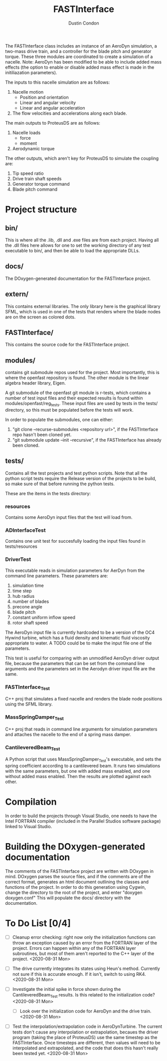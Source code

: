 # turn off section numbering
#+OPTIONS: num:2
# turn off table of contents
#+OPTIONS: toc:nil
#+TITLE: FASTInterface
#+AUTHOR: Dustin Condon

The FASTInterface class includes an instance of an AeroDyn simulation,
a two-mass drive train, and a controller for the blade pitch and
generator torque. These three modules are coordinated to create a
simulation of a nacelle. Note: AeroDyn has been modified to be able to
include added mass effects (the option to enable or disable added mass
effect is made in the initiliazation parameters).

The inputs to this nacelle simulation are as follows:

1. Nacelle motion
 - Position and orientation
 - Linear and angular velocity
 - Linear and angular acceleration
2. The flow velocities and accelerations along each blade.

The main outputs to ProteusDS are as follows:

1. Nacelle loads
   - force
   - moment
2. Aerodynamic torque

The other outputs, which aren't key for ProteusDS to simulate the coupling are:

1. Tip speed ratio
2. Drive train shaft speeds
3. Generator torque command
4. Blade pitch command

* Project structure

** bin/
This is where all the .lib, .dll and .exe files are from each
project. Having all the .dll files here allows for one to set the
working directory of any test executable to bin/, and then be able to
load the appropriate DLLs.

** docs/
The DOxygen-generated documentation for the FASTInterface project.

** extern/
This contains external libraries. The only library here is the
graphical library SFML, which is used in one of the tests that renders
where the blade nodes are on the screen as colored dots.

** FASTInterface/
This contains the source code for the FASTInterface project.

** modules/
contains git submodule repos used for the project. Most importantly,
this is where the openfast repository is found. The other module is
the linear algebra header library, Eigen.

A git submodule of the openfast git module is r-tests, which contains
a number of test input files and their expected results is found
within modules/openfast/reg_tests. These input files are used by tests
in the tests/ directory, so this must be populated before the tests
will work.

In order to populate the submodules, one can either:
1. "git clone --recurse-submodules <repository url>", if the FASTInterface repo hasn't been cloned yet.
2. "git submodule update --init --recursive", if the FASTInterface has already been cloned.

** tests/
Contains all the test projects and test python scripts. Note that all
the python script tests require the Release version of the projects to
be build, so make sure of that before running the python tests.

These are the items in the tests directory:

*** resources
Contains some AeroDyn input files that the test will load from.

*** ADInterfaceTest
Contains one unit test for succesfully loading the input files found
in tests/resources

*** DriverTest
This executable reads in simulation parameters for AerDyn from the
command line parameters. These parameters are:

1. simulation time
2. time step
3. hub radius
4. number of blades
5. precone angle
6. blade pitch
7. constant uniform inflow speed
8. rotor shaft speed

The AeroDyn input file is currently hardcoded to be a version of the
OC4 Hywind turbine, which has a fluid density and kinematic fluid
viscosity appropriate to water. A TODO could be to make the input file
one of the parameters.

This test is useful for comparing with an unmodified AeroDyn driver
output file, because the parameters that can be set from the command
line arguments and the parameters set in the Aerodyn driver input file
are the same.

*** FASTInterface_Test
C++ proj that simulates a fixed nacelle and renders the blade node
positions using the SFML library.
*** MassSpringDamper_Test
C++ proj that reads in command line arguments for simulation
parameters and attaches the nacelle to the end of a spring mass
damper.
*** CantileveredBeam_Test
A Python script that uses MassSpringDamper_Test's executable, and sets
the spring coefficient according to a cantilevered beam. It runs two
simulations with the same parameters, but one with added mass enabled,
and one without added mass enabled. Then the results are plotted
against each other.
* Compilation
In order to build the projects through Visual Studio, one needs to
have the Intel FORTRAN compiler (included in the Parallel Studios
software package) linked to Visual Studio.

* Building the DOxygen-generated documentation
The comments of the FASTInterface project are written with DOxygen in
mind. DOxygen parses the source files, and if the comments are of the
correct format, generates an html document outlining the classes and
functions of the project. In order to do this generation using Cygwin,
change the directory to the root of the project, and enter "doxygen
doxygen.conf" This will populate the docs/ directory with the
documentation.
* To Do List [0/4] 
- [ ] Cleanup error checking: right now only the initialization
  functions can throw an exception caused by an error from the FORTRAN
  layer of the project. Errors can happen within any of the FORTRAN
  layer subroutines, but most of them aren't reported to the C++ layer
  of the project. <2020-08-31 Mon>

- [ ] The drive currently integrates its states using Heun's
  method. Currently not sure if this is accurate enough. If it isn't,
  switch to using RK4. <2020-08-31 Mon>

- [ ] Investigate the initial spike in force shown during the
  CantileveredBeam_Test results. Is this related to the initialization
  code? <2020-08-31 Mon>

  + [ ] Look over the initialization code for AeroDyn and the drive
    train. <2020-08-31 Mon>

- [ ] Test the interpolation/extrapolation code in AeroDynTurbine. The
  current tests don't cause any interpolation or extrapolation,
  becaues the driver program (taking the place of ProteusDS) use the
  same timestep as the FASTInterface. Once timesteps are different,
  then values will need to be interpolated and extrapolated, and the
  code that does this hasn't really been tested yet. <2020-08-31 Mon>
